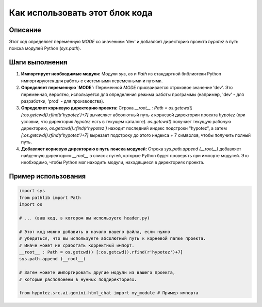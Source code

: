 Как использовать этот блок кода
========================================================================================

Описание
-------------------------
Этот код определяет переменную `MODE` со значением 'dev' и добавляет директорию проекта `hypotez` в путь поиска модулей Python (`sys.path`).

Шаги выполнения
-------------------------
1. **Импортирует необходимые модули:** Модули `sys`, `os` и `Path` из стандартной библиотеки Python импортируются для работы с системными переменными и путями.

2. **Определяет переменную `MODE`:** Переменной `MODE` присваивается строковое значение 'dev'. Это переменная, вероятно, используется для определения режима работы программы (например, 'dev' - для разработки, 'prod' - для производства).

3. **Определяет корневую директорию проекта:** Строка `__root__ : Path = os.getcwd() [:os.getcwd().rfind(r'hypotez')+7]` вычисляет абсолютный путь к корневой директории проекта `hypotez` (при условии, что директория `hypotez` есть в текущем каталоге).  `os.getcwd()` получает текущую рабочую директорию, `os.getcwd().rfind(r'hypotez')` находит последний индекс подстроки "hypotez", а затем `[:os.getcwd().rfind(r'hypotez')+7]` вырезает подстроку до этого индекса + 7 символов, чтобы получить полный путь.

4. **Добавляет корневую директорию в путь поиска модулей:** Строка `sys.path.append (__root__)` добавляет найденную директорию `__root__` в список путей, которые Python будет проверять при импорте модулей. Это необходимо, чтобы Python мог находить модули, находящиеся в директориях проекта.


Пример использования
-------------------------
.. code-block:: python

    import sys
    from pathlib import Path
    import os
    
    # ... (ваш код, в котором вы используете header.py)

    # Этот код можно добавить в начало вашего файла, если нужно
    # убедиться, что вы используете абсолютный путь к корневой папке проекта.
    # Иначе может не сработать корректный импорт.
    __root__ : Path = os.getcwd() [:os.getcwd().rfind(r'hypotez')+7]
    sys.path.append (__root__)

    # Затем можете импортировать другие модули из вашего проекта,
    # которые расположены в нужных поддиректориях.
    
    from hypotez.src.ai.gemini.html_chat import my_module # Пример импорта